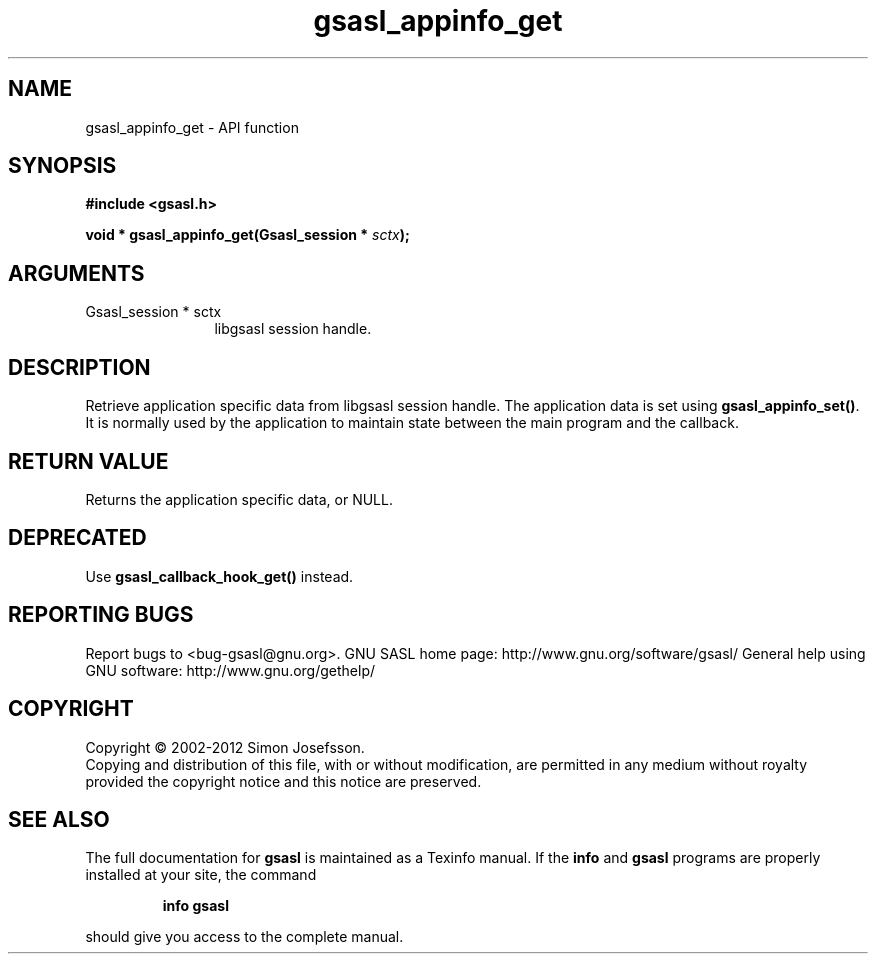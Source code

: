 .\" DO NOT MODIFY THIS FILE!  It was generated by gdoc.
.TH "gsasl_appinfo_get" 3 "1.8.1" "gsasl" "gsasl"
.SH NAME
gsasl_appinfo_get \- API function
.SH SYNOPSIS
.B #include <gsasl.h>
.sp
.BI "void * gsasl_appinfo_get(Gsasl_session * " sctx ");"
.SH ARGUMENTS
.IP "Gsasl_session * sctx" 12
libgsasl session handle.
.SH "DESCRIPTION"
Retrieve application specific data from libgsasl session
handle. The application data is set using \fBgsasl_appinfo_set()\fP.  It
is normally used by the application to maintain state between the
main program and the callback.
.SH "RETURN VALUE"
Returns the application specific data, or NULL.
.SH "DEPRECATED"
Use \fBgsasl_callback_hook_get()\fP instead.
.SH "REPORTING BUGS"
Report bugs to <bug-gsasl@gnu.org>.
GNU SASL home page: http://www.gnu.org/software/gsasl/
General help using GNU software: http://www.gnu.org/gethelp/
.SH COPYRIGHT
Copyright \(co 2002-2012 Simon Josefsson.
.br
Copying and distribution of this file, with or without modification,
are permitted in any medium without royalty provided the copyright
notice and this notice are preserved.
.SH "SEE ALSO"
The full documentation for
.B gsasl
is maintained as a Texinfo manual.  If the
.B info
and
.B gsasl
programs are properly installed at your site, the command
.IP
.B info gsasl
.PP
should give you access to the complete manual.
